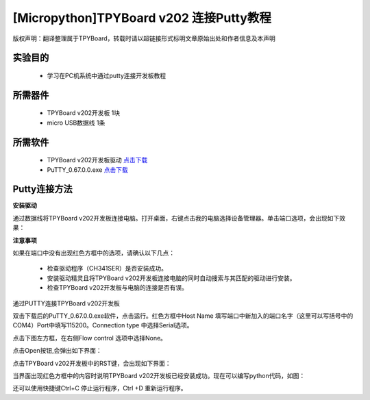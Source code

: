 [Micropython]TPYBoard v202 连接Putty教程
===================================================

版权声明：翻译整理属于TPYBoard，转载时请以超链接形式标明文章原始出处和作者信息及本声明

实验目的
-------------

	- 学习在PC机系统中通过putty连接开发板教程

所需器件
--------------

	- TPYBoard v202开发板 1块
	- micro USB数据线 1条

所需软件
----------------

	- TPYBoard v202开发板驱动 `点击下载 <http://www.micropython.net.cn/download/tool/163.html>`_
	- PuTTY_0.67.0.0.exe  `点击下载 <http://www.micropython.net.cn/download/tool/3.html>`_

Putty连接方法
----------------

**安装驱动**


通过数据线将TPYBoard v202开发板连接电脑。打开桌面，右键点击我的电脑选择设备管理器。单击端口选项，会出现如下效果：

.. image:: http://www.tpyboard.com/ueditor/php/upload/image/20170315/1489556741930279.png

**注意事项**

如果在端口中没有出现红色方框中的选项，请确认以下几点：

	- 检查驱动程序（CH341SER）是否安装成功。
	- 安装驱动精灵且将TPYBoard v202开发板连接电脑的同时自动搜索与其匹配的驱动进行安装。
	- 检查TPYBoard v202开发板与电脑的连接是否有误。

通过PUTTY连接TPYBoard v202开发板

双击下载后的PuTTY_0.67.0.0.exe软件，点击运行。红色方框中Host Name 填写端口中新加入的端口名字（这里可以写括号中的COM4）Port中填写115200。Connection type 中选择Serial选项。

.. image:: http://www.tpyboard.com/ueditor/php/upload/image/20170315/1489556775793306.png

点击下图左方框，在右侧Flow control 选项中选择None。

.. image:: http://www.tpyboard.com/ueditor/php/upload/image/20170315/1489556798517874.png

点击Open按钮,会弹出如下界面：

.. image:: http://www.tpyboard.com/ueditor/php/upload/image/20170315/1489556809372737.png

点击TPYBoard v202开发板中的RST键，会出现如下界面：

.. image:: http://www.tpyboard.com/ueditor/php/upload/image/20170315/1489556824915207.png

当界面出现红色方框中的内容时说明TPYBoard v202开发板已经安装成功。现在可以编写python代码，如图：

.. image:: http://www.tpyboard.com/ueditor/php/upload/image/20170315/1489556846690984.png

还可以使用快捷键Ctrl+C 停止运行程序，Ctrl +D 重新运行程序。
